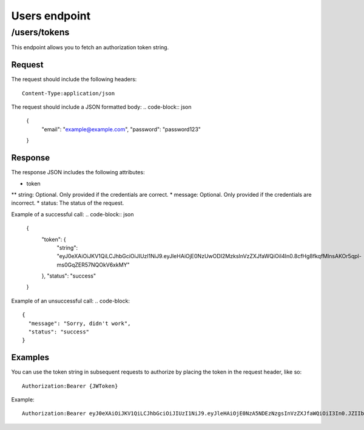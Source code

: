 .. _users-endpoint:
==============
Users endpoint
==============

/users/tokens
#############

This endpoint allows you to fetch an authorization token string.

Request
*******

The request should include the following headers:
::
  Content-Type:application/json

The request should include a JSON formatted body:
.. code-block:: json

  {
    "email": "example@example.com",
    "password": "password123"
  }

Response
********

The response JSON includes the following attributes:

* token
** string: Optional. Only provided if the credentials are correct.
* message: Optional. Only provided if the credentials are incorrect.
* status: The status of the request.

Example of a successful call:
.. code-block:: json
  {
    "token": {
      "string": "eyJ0eXAiOiJKV1QiLCJhbGciOiJIUzI1NiJ9.eyJleHAiOjE0NzUwODI2MzksInVzZXJfaWQiOiI4In0.8cfHg8fkqfMlnsAKOr5qpl-ms0GqZER57NQOkV6xkMY"
    },
    "status": "success"
  }

Example of an unsuccessful call:
.. code-block::
  {
    "message": "Sorry, didn't work",
    "status": "success"
  }

Examples
********

You can use the token string in subsequent requests to authorize by placing the token in the request header, like so:
::
  Authorization:Bearer {JWToken}

Example:
::
  Authorization:Bearer eyJ0eXAiOiJKV1QiLCJhbGciOiJIUzI1NiJ9.eyJleHAiOjE0NzA5NDEzNzgsInVzZXJfaWQiOiI3In0.JZIIbmVBZqR7AIav2Lo0MBj9sHwfmcK3KHLCyNRonzA
